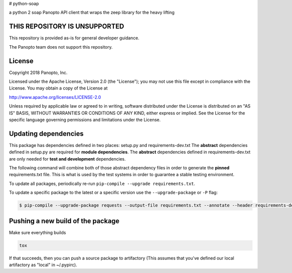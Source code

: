 # python-soap

a python 2 soap Panopto API client that wraps the zeep library for the heavy lifting

THIS REPOSITORY IS UNSUPPORTED
-----------------------------
This repository is provided as-is for general developer guidance.

The Panopto team does not support this repository.

License
-------

Copyright 2018 Panopto, Inc.

Licensed under the Apache License, Version 2.0 (the "License");
you may not use this file except in compliance with the License.
You may obtain a copy of the License at

http://www.apache.org/licenses/LICENSE-2.0

Unless required by applicable law or agreed to in writing, software
distributed under the License is distributed on an "AS IS" BASIS,
WITHOUT WARRANTIES OR CONDITIONS OF ANY KIND, either express or implied.
See the License for the specific language governing permissions and
limitations under the License.


Updating dependencies
---------------------
This package has dependencies defined in two places: setup.py and requirements-dev.txt
The **abstract** dependencies defined in setup.py are required for **module dependencies**.
The **abstract** dependencies defined in requirements-dev.txt are only needed for **test and development** dependencies.

The following command will combine both of those abstract dependency files in order to generate the **pinned**
requirements.txt file.  This is what is used by the test systems in order to guarantee a stable testing environment.

.. code:: console
    $ pip-compile --output-file requirements.txt --annotate --header requirements-dev.txt

To update all packages, periodically re-run ``pip-compile --upgrade requirements.txt``.

To update a specific package to the latest or a specific version use the
``--upgrade-package`` or ``-P`` flag:

.. code:: console

    $ pip-compile --upgrade-package requests --output-file requirements.txt --annotate --header requirements-dev.txt

Pushing a new build of the package
----------------------------------

Make sure everything builds

.. code:: console

    tox

If that succeeds, then you can push a source package to artifactory
(This assumes that you've defined our local artifactory as "local" in
~/.pypirc).

.. code:: console
    python setup.py bdist_wheel --universal upload -r local
